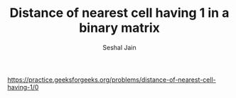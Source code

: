#+TITLE: Distance of nearest cell having 1 in a binary matrix
#+AUTHOR: Seshal Jain
#+TAGS[]: st_q
https://practice.geeksforgeeks.org/problems/distance-of-nearest-cell-having-1/0
